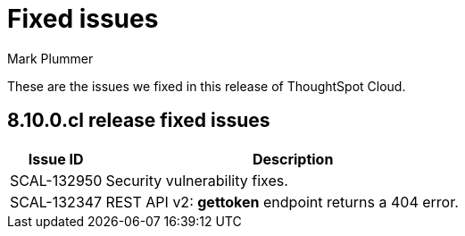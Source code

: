 = Fixed issues
:keywords: fixed issues
:last_updated: 11/30/2022
:author: Mark Plummer
:experimental:
:linkattrs:
:page-layout: default-cloud
:description: These are the issues we fixed in recent ThoughtSpot Cloud releases.

These are the issues we fixed in this release of ThoughtSpot Cloud.

[#releases-8-10-x]
== 8.10.0.cl release fixed issues

[cols="20%,80%"]
|===
|Issue ID |Description

|SCAL-132950
|Security vulnerability fixes.

|SCAL-132347
|REST API v2: *gettoken* endpoint returns a 404 error.

|===
